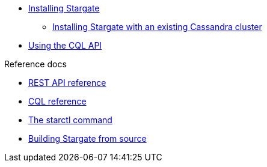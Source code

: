 //.Stargate basics
* xref:docker.adoc[Installing Stargate]
** xref:existing_cstar.adoc[Installing Stargate with an existing Cassandra cluster]
* xref:cql.adoc[Using the CQL API]

.Reference docs
* xref:openapi_rest_ref.adoc[REST API reference]
* https://cassandra.apache.org/doc/latest/cql/[CQL reference]
* xref:starctl.adoc[The starctl command]

// .Building and running
* xref:building.adoc[Building Stargate from source]
//
// .Developing applications
// * TODO
